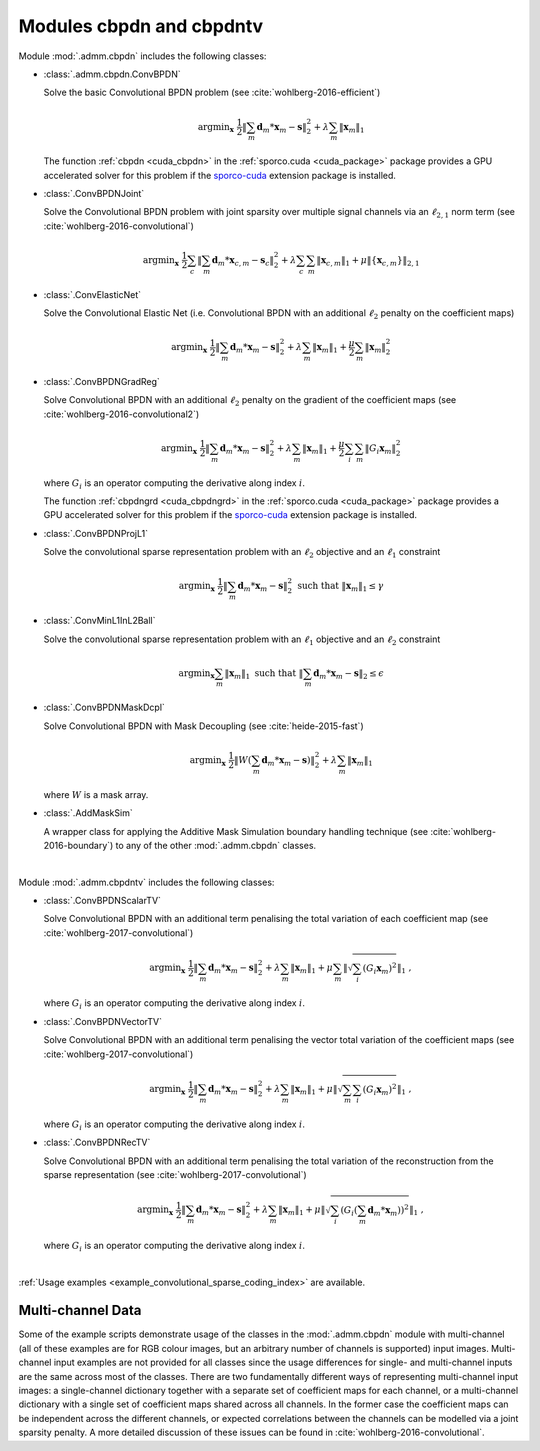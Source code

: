 Modules cbpdn and cbpdntv
=========================

Module :mod:`.admm.cbpdn` includes the following classes:

* :class:`.admm.cbpdn.ConvBPDN`

  Solve the basic Convolutional BPDN problem (see
  :cite:`wohlberg-2016-efficient`)

  .. math::
     \mathrm{argmin}_\mathbf{x} \;
     \frac{1}{2} \left \|  \sum_m \mathbf{d}_m * \mathbf{x}_m - \mathbf{s}
     \right \|_2^2 + \lambda \sum_m \| \mathbf{x}_m \|_1

  The function :ref:`cbpdn <cuda_cbpdn>` in the
  :ref:`sporco.cuda <cuda_package>` package provides a GPU accelerated
  solver for this problem if the
  `sporco-cuda  <https://github.com/bwohlberg/sporco-cuda>`__ extension
  package is installed.


* :class:`.ConvBPDNJoint`

  Solve the Convolutional BPDN problem with joint sparsity over
  multiple signal channels via an :math:`\ell_{2,1}` norm term
  (see :cite:`wohlberg-2016-convolutional`)

  .. math::
       \mathrm{argmin}_\mathbf{x} \;
       \frac{1}{2} \sum_c \left\| \sum_m \mathbf{d}_m * \mathbf{x}_{c,m} -
       \mathbf{s}_c \right\|_2^2 + \lambda \sum_c \sum_m
       \| \mathbf{x}_{c,m} \|_1 + \mu \| \{ \mathbf{x}_{c,m} \} \|_{2,1}


* :class:`.ConvElasticNet`

  Solve the Convolutional Elastic Net (i.e. Convolutional BPDN with an
  additional :math:`\ell_2` penalty on the coefficient maps)

  .. math::
     \mathrm{argmin}_\mathbf{x} \;
     \frac{1}{2} \left \| \sum_m \mathbf{d}_m * \mathbf{x}_m - \mathbf{s}
     \right \|_2^2 + \lambda \sum_m \| \mathbf{x}_m \|_1 +
     \frac{\mu}{2} \sum_m \| \mathbf{x}_m \|_2^2


* :class:`.ConvBPDNGradReg`

  Solve Convolutional BPDN with an additional :math:`\ell_2` penalty
  on the gradient of the coefficient maps (see
  :cite:`wohlberg-2016-convolutional2`)

  .. math::
     \mathrm{argmin}_\mathbf{x} \;
     \frac{1}{2} \left \| \sum_m \mathbf{d}_m * \mathbf{x}_m - \mathbf{s}
     \right \|_2^2 + \lambda \sum_m \| \mathbf{x}_m \|_1 +
     \frac{\mu}{2} \sum_i \sum_m \| G_i \mathbf{x}_m \|_2^2

  where :math:`G_i` is an operator computing the derivative along index
  :math:`i`.

  The function :ref:`cbpdngrd <cuda_cbpdngrd>` in the
  :ref:`sporco.cuda <cuda_package>` package provides a GPU accelerated
  solver for this problem if the
  `sporco-cuda  <https://github.com/bwohlberg/sporco-cuda>`__ extension
  package is installed.


* :class:`.ConvBPDNProjL1`

  Solve the convolutional sparse representation problem with an
  :math:`\ell_2` objective and an :math:`\ell_1` constraint

    .. math::
       \mathrm{argmin}_\mathbf{x} \;
       \frac{1}{2} \left\| \sum_m \mathbf{d}_m * \mathbf{x}_m - \mathbf{s}
       \right\|_2^2 \; \text{such that} \; \| \mathbf{x}_m \|_1
       \leq \gamma


* :class:`.ConvMinL1InL2Ball`

  Solve the convolutional sparse representation problem with an
  :math:`\ell_1` objective and an :math:`\ell_2` constraint

    .. math::
       \mathrm{argmin}_\mathbf{x} \sum_m \| \mathbf{x}_m \|_1 \;
       \text{such that} \;  \left\| \sum_m \mathbf{d}_m * \mathbf{x}_m
       - \mathbf{s} \right\|_2 \leq \epsilon


* :class:`.ConvBPDNMaskDcpl`

  Solve Convolutional BPDN with Mask Decoupling (see :cite:`heide-2015-fast`)

    .. math::
       \mathrm{argmin}_\mathbf{x} \;
       \frac{1}{2} \left\|  W \left(\sum_m \mathbf{d}_m * \mathbf{x}_m -
       \mathbf{s}\right) \right\|_2^2 + \lambda \sum_m
       \| \mathbf{x}_m \|_1

  where :math:`W` is a mask array.


* :class:`.AddMaskSim`

  A wrapper class for applying the Additive Mask Simulation boundary
  handling technique (see :cite:`wohlberg-2016-boundary`) to any of the
  other :mod:`.admm.cbpdn` classes.


|


Module :mod:`.admm.cbpdntv` includes the following classes:

* :class:`.ConvBPDNScalarTV`

  Solve Convolutional BPDN with an additional term penalising the total
  variation of each coefficient map (see :cite:`wohlberg-2017-convolutional`)

    .. math::
       \mathrm{argmin}_\mathbf{x} \; \frac{1}{2}
       \left\| \sum_m \mathbf{d}_m * \mathbf{x}_m - \mathbf{s}
       \right\|_2^2 + \lambda \sum_m \| \mathbf{x}_m \|_1 +
       \mu \sum_m \left\| \sqrt{\sum_i (G_i \mathbf{x}_m)^2} \right\|_1
       \;\;,

  where :math:`G_i` is an operator computing the derivative along index
  :math:`i`.


* :class:`.ConvBPDNVectorTV`

  Solve Convolutional BPDN with an additional term penalising the vector
  total variation of the coefficient maps (see
  :cite:`wohlberg-2017-convolutional`)

    .. math::
       \mathrm{argmin}_\mathbf{x} \; \frac{1}{2}
       \left\| \sum_m \mathbf{d}_m * \mathbf{x}_m - \mathbf{s}
       \right\|_2^2 + \lambda \sum_m \| \mathbf{x}_m \|_1 +
       \mu \left\| \sqrt{\sum_m \sum_i (G_i \mathbf{x}_m)^2} \right\|_1
       \;\;,

  where :math:`G_i` is an operator computing the derivative along index
  :math:`i`.


* :class:`.ConvBPDNRecTV`

  Solve Convolutional BPDN with an additional term penalising the total
  variation of the reconstruction from the sparse representation (see
  :cite:`wohlberg-2017-convolutional`)

    .. math::
       \mathrm{argmin}_\mathbf{x} \; \frac{1}{2}
       \left\| \sum_m \mathbf{d}_m * \mathbf{x}_m - \mathbf{s}
       \right\|_2^2 + \lambda \sum_m \| \mathbf{x}_m \|_1 +
       \mu \left\| \sqrt{\sum_i \left( G_i \left( \sum_m \mathbf{d}_m *
       \mathbf{x}_m  \right) \right)^2} \right\|_1 \;\;,

  where :math:`G_i` is an operator computing the derivative along index
  :math:`i`.


|

:ref:`Usage examples <example_convolutional_sparse_coding_index>` are available.




Multi-channel Data
------------------

Some of the example scripts demonstrate usage of the classes in the :mod:`.admm.cbpdn` module with multi-channel (all of these examples are for RGB colour images, but an arbitrary number of channels is supported) input images. Multi-channel input examples are not provided for all classes since the usage differences for single- and multi-channel inputs are the same across most of the classes. There are two fundamentally different ways of representing multi-channel input images: a single-channel dictionary together with a separate set of coefficient maps for each channel, or a multi-channel dictionary with a single set of coefficient maps shared across all channels. In the former case the coefficient maps can be independent across the different channels, or expected correlations between the channels can be modelled via a joint sparsity penalty. A more detailed discussion of these issues can be found in :cite:`wohlberg-2016-convolutional`.
